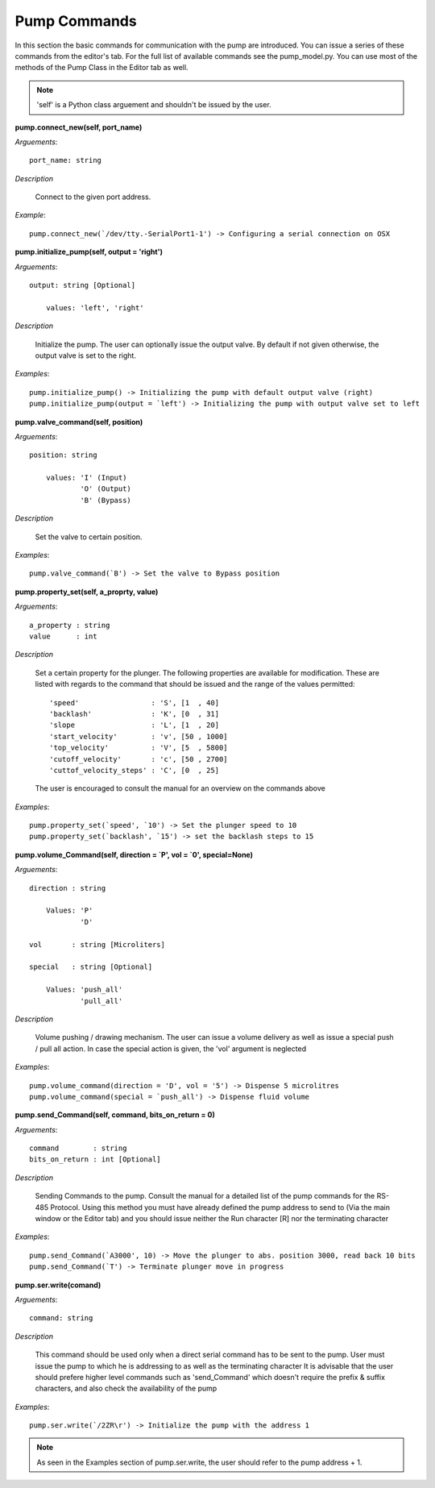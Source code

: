 
Pump Commands
=========================================================

In this section the basic commands for communication with the pump are introduced.
You can issue a series of these commands from the editor's tab.
For the full list of available commands see the pump_model.py. You can use most 
of the methods of the Pump Class in the Editor tab as well.

.. note::

    'self' is a Python class arguement and shouldn't be issued by the user. 

**pump.connect_new(self, port_name)**

*Arguements*::

    port_name: string

*Description*

    Connect to the given port address.

*Example*::

    pump.connect_new(`/dev/tty.-SerialPort1-1') -> Configuring a serial connection on OSX

**pump.initialize_pump(self, output = 'right')**

*Arguements*::

    output: string [Optional]
        
        values: 'left', 'right'

*Description*
    
    Initialize the pump. The user can optionally issue the output valve. By default if not 
    given otherwise, the output valve is set to the right. 

*Examples*::
    
    pump.initialize_pump() -> Initializing the pump with default output valve (right)
    pump.initialize_pump(output = `left') -> Initializing the pump with output valve set to left

**pump.valve_command(self, position)**

*Arguements*::
    
    position: string

        values: 'I' (Input)
                'O' (Output)
                'B' (Bypass)

*Description*
    
    Set the valve to certain position.

*Examples*::
    
    pump.valve_command(`B') -> Set the valve to Bypass position

**pump.property_set(self, a_proprty, value)**

*Arguements*::
    
    a_property : string
    value      : int

*Description*

    Set a certain property for the plunger. The following properties are available for 
    modification. These are listed with regards to the command that should be issued 
    and the range of the values permitted::

        'speed'                 : 'S', [1  , 40]
        'backlash'              : 'K', [0  , 31]
        'slope                  : 'L', [1  , 20]
        'start_velocity'        : 'v', [50 , 1000]
        'top_velocity'          : 'V', [5  , 5800]
        'cutoff_velocity'       : 'c', [50 , 2700]
        'cuttof_velocity_steps' : 'C', [0  , 25]

    The user is encouraged to consult the manual for an overview on the 
    commands above

*Examples*::
 
    pump.property_set(`speed', `10') -> Set the plunger speed to 10
    pump.property_set(`backlash', `15') -> set the backlash steps to 15

**pump.volume_Command(self, direction = `P', vol = `0', special=None)**


*Arguements*::

    direction : string
    
        Values: 'P'
                'D'

    vol       : string [Microliters]

    special   : string [Optional]

        Values: 'push_all'
                'pull_all'

*Description*
    
    Volume pushing / drawing mechanism. The user can issue a volume delivery as well
    as issue a special push / pull all action. In case the special action is given, 
    the  'vol' argument is neglected

*Examples*::

    pump.volume_command(direction = 'D', vol = '5') -> Dispense 5 microlitres
    pump.volume_command(special = `push_all') -> Dispense fluid volume

**pump.send_Command(self, command, bits_on_return = 0)**

*Arguements*::

    command        : string
    bits_on_return : int [Optional]

*Description*

    Sending Commands to the pump.
    Consult the manual for a detailed list of the pump commands for the RS-485 Protocol. 
    Using this method you must have already defined the pump address to send to (Via
    the main window or the Editor tab) and you should issue neither 
    the Run character [R] nor the terminating character

*Examples*::

    pump.send_Command(`A3000', 10) -> Move the plunger to abs. position 3000, read back 10 bits
    pump.send_Command(`T') -> Terminate plunger move in progress


**pump.ser.write(comand)**

*Arguements*::

    command: string

*Description*

    This command should be used only when a direct serial command has to be sent to the pump.
    User must issue the pump to which he is addressing to as well as the terminating character
    It is advisable that the user should prefere higher level commands such as 'send_Command'
    which doesn't require the prefix & suffix characters, and also check the availability of the pump

*Examples*::

    pump.ser.write(`/2ZR\r') -> Initialize the pump with the address 1

.. note::

    As seen in the Examples section of pump.ser.write, the user should refer to the pump
    address + 1. 
